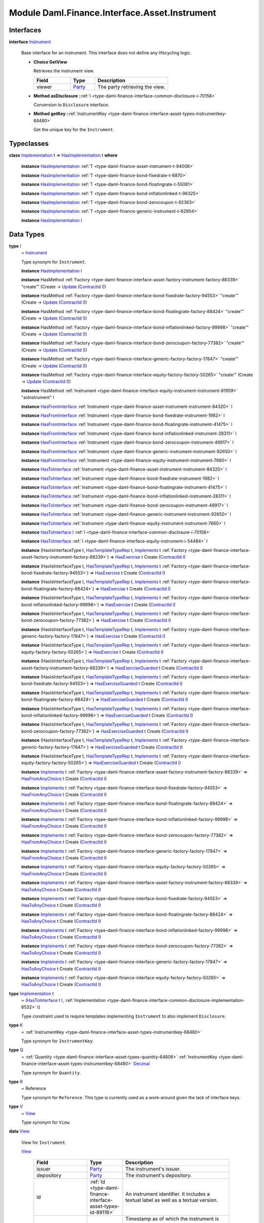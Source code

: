 .. Copyright (c) 2022 Digital Asset (Switzerland) GmbH and/or its affiliates. All rights reserved.
.. SPDX-License-Identifier: Apache-2.0

.. _module-daml-finance-interface-asset-instrument-27802:

Module Daml.Finance.Interface.Asset.Instrument
==============================================

Interfaces
----------

.. _type-daml-finance-interface-asset-instrument-instrument-30765:

**interface** `Instrument <type-daml-finance-interface-asset-instrument-instrument-30765_>`_

  Base interface for an instrument\. This interface does not define any lifecycling logic\.

  + **Choice GetView**

    Retrieves the instrument view\.

    .. list-table::
       :widths: 15 10 30
       :header-rows: 1

       * - Field
         - Type
         - Description
       * - viewer
         - `Party <https://docs.daml.com/daml/stdlib/Prelude.html#type-da-internal-lf-party-57932>`_
         - The party retrieving the view\.

  + **Method asDisclosure \:**\ :ref:`I <type-daml-finance-interface-common-disclosure-i-70158>`

    Conversion to ``Disclosure`` interface\.

  + **Method getKey \:**\ :ref:`InstrumentKey <type-daml-finance-interface-asset-types-instrumentkey-68480>`

    Get the unique key for the ``Instrument``\.

Typeclasses
-----------

.. _class-daml-finance-interface-asset-instrument-hasimplementation-51108:

**class** `Implementation <type-daml-finance-interface-asset-instrument-implementation-94080_>`_ t \=\> `HasImplementation <class-daml-finance-interface-asset-instrument-hasimplementation-51108_>`_ t **where**

  **instance** `HasImplementation <class-daml-finance-interface-asset-instrument-hasimplementation-51108_>`_ :ref:`T <type-daml-finance-asset-instrument-t-94008>`

  **instance** `HasImplementation <class-daml-finance-interface-asset-instrument-hasimplementation-51108_>`_ :ref:`T <type-daml-finance-bond-fixedrate-t-6870>`

  **instance** `HasImplementation <class-daml-finance-interface-asset-instrument-hasimplementation-51108_>`_ :ref:`T <type-daml-finance-bond-floatingrate-t-55081>`

  **instance** `HasImplementation <class-daml-finance-interface-asset-instrument-hasimplementation-51108_>`_ :ref:`T <type-daml-finance-bond-inflationlinked-t-96325>`

  **instance** `HasImplementation <class-daml-finance-interface-asset-instrument-hasimplementation-51108_>`_ :ref:`T <type-daml-finance-bond-zerocoupon-t-92363>`

  **instance** `HasImplementation <class-daml-finance-interface-asset-instrument-hasimplementation-51108_>`_ :ref:`T <type-daml-finance-generic-instrument-t-62954>`

  **instance** `HasImplementation <class-daml-finance-interface-asset-instrument-hasimplementation-51108_>`_ `I <type-daml-finance-interface-asset-instrument-i-66474_>`_

Data Types
----------

.. _type-daml-finance-interface-asset-instrument-i-66474:

**type** `I <type-daml-finance-interface-asset-instrument-i-66474_>`_
  \= `Instrument <type-daml-finance-interface-asset-instrument-instrument-30765_>`_

  Type synonym for ``Instrument``\.

  **instance** `HasImplementation <class-daml-finance-interface-asset-instrument-hasimplementation-51108_>`_ `I <type-daml-finance-interface-asset-instrument-i-66474_>`_

  **instance** HasMethod :ref:`Factory <type-daml-finance-interface-asset-factory-instrument-factory-88339>` \"create'\" (Create \-\> `Update <https://docs.daml.com/daml/stdlib/Prelude.html#type-da-internal-lf-update-68072>`_ (`ContractId <https://docs.daml.com/daml/stdlib/Prelude.html#type-da-internal-lf-contractid-95282>`_ `I <type-daml-finance-interface-asset-instrument-i-66474_>`_))

  **instance** HasMethod :ref:`Factory <type-daml-finance-interface-bond-fixedrate-factory-94553>` \"create'\" (Create \-\> `Update <https://docs.daml.com/daml/stdlib/Prelude.html#type-da-internal-lf-update-68072>`_ (`ContractId <https://docs.daml.com/daml/stdlib/Prelude.html#type-da-internal-lf-contractid-95282>`_ `I <type-daml-finance-interface-asset-instrument-i-66474_>`_))

  **instance** HasMethod :ref:`Factory <type-daml-finance-interface-bond-floatingrate-factory-88424>` \"create'\" (Create \-\> `Update <https://docs.daml.com/daml/stdlib/Prelude.html#type-da-internal-lf-update-68072>`_ (`ContractId <https://docs.daml.com/daml/stdlib/Prelude.html#type-da-internal-lf-contractid-95282>`_ `I <type-daml-finance-interface-asset-instrument-i-66474_>`_))

  **instance** HasMethod :ref:`Factory <type-daml-finance-interface-bond-inflationlinked-factory-99998>` \"create'\" (Create \-\> `Update <https://docs.daml.com/daml/stdlib/Prelude.html#type-da-internal-lf-update-68072>`_ (`ContractId <https://docs.daml.com/daml/stdlib/Prelude.html#type-da-internal-lf-contractid-95282>`_ `I <type-daml-finance-interface-asset-instrument-i-66474_>`_))

  **instance** HasMethod :ref:`Factory <type-daml-finance-interface-bond-zerocoupon-factory-77382>` \"create'\" (Create \-\> `Update <https://docs.daml.com/daml/stdlib/Prelude.html#type-da-internal-lf-update-68072>`_ (`ContractId <https://docs.daml.com/daml/stdlib/Prelude.html#type-da-internal-lf-contractid-95282>`_ `I <type-daml-finance-interface-asset-instrument-i-66474_>`_))

  **instance** HasMethod :ref:`Factory <type-daml-finance-interface-generic-factory-factory-17847>` \"create'\" (Create \-\> `Update <https://docs.daml.com/daml/stdlib/Prelude.html#type-da-internal-lf-update-68072>`_ (`ContractId <https://docs.daml.com/daml/stdlib/Prelude.html#type-da-internal-lf-contractid-95282>`_ `I <type-daml-finance-interface-asset-instrument-i-66474_>`_))

  **instance** HasMethod :ref:`Factory <type-daml-finance-interface-equity-factory-factory-50265>` \"create'\" (Create \-\> `Update <https://docs.daml.com/daml/stdlib/Prelude.html#type-da-internal-lf-update-68072>`_ (`ContractId <https://docs.daml.com/daml/stdlib/Prelude.html#type-da-internal-lf-contractid-95282>`_ `I <type-daml-finance-interface-asset-instrument-i-66474_>`_))

  **instance** HasMethod :ref:`Instrument <type-daml-finance-interface-equity-instrument-instrument-81959>` \"asInstrument\" `I <type-daml-finance-interface-asset-instrument-i-66474_>`_

  **instance** `HasFromInterface <https://docs.daml.com/daml/stdlib/Prelude.html#class-da-internal-interface-hasfrominterface-43863>`_ :ref:`Instrument <type-daml-finance-asset-instrument-instrument-84320>` `I <type-daml-finance-interface-asset-instrument-i-66474_>`_

  **instance** `HasFromInterface <https://docs.daml.com/daml/stdlib/Prelude.html#class-da-internal-interface-hasfrominterface-43863>`_ :ref:`Instrument <type-daml-finance-bond-fixedrate-instrument-1982>` `I <type-daml-finance-interface-asset-instrument-i-66474_>`_

  **instance** `HasFromInterface <https://docs.daml.com/daml/stdlib/Prelude.html#class-da-internal-interface-hasfrominterface-43863>`_ :ref:`Instrument <type-daml-finance-bond-floatingrate-instrument-41475>` `I <type-daml-finance-interface-asset-instrument-i-66474_>`_

  **instance** `HasFromInterface <https://docs.daml.com/daml/stdlib/Prelude.html#class-da-internal-interface-hasfrominterface-43863>`_ :ref:`Instrument <type-daml-finance-bond-inflationlinked-instrument-28311>` `I <type-daml-finance-interface-asset-instrument-i-66474_>`_

  **instance** `HasFromInterface <https://docs.daml.com/daml/stdlib/Prelude.html#class-da-internal-interface-hasfrominterface-43863>`_ :ref:`Instrument <type-daml-finance-bond-zerocoupon-instrument-49917>` `I <type-daml-finance-interface-asset-instrument-i-66474_>`_

  **instance** `HasFromInterface <https://docs.daml.com/daml/stdlib/Prelude.html#class-da-internal-interface-hasfrominterface-43863>`_ :ref:`Instrument <type-daml-finance-generic-instrument-instrument-92650>` `I <type-daml-finance-interface-asset-instrument-i-66474_>`_

  **instance** `HasFromInterface <https://docs.daml.com/daml/stdlib/Prelude.html#class-da-internal-interface-hasfrominterface-43863>`_ :ref:`Instrument <type-daml-finance-equity-instrument-instrument-7660>` `I <type-daml-finance-interface-asset-instrument-i-66474_>`_

  **instance** `HasToInterface <https://docs.daml.com/daml/stdlib/Prelude.html#class-da-internal-interface-hastointerface-68104>`_ :ref:`Instrument <type-daml-finance-asset-instrument-instrument-84320>` `I <type-daml-finance-interface-asset-instrument-i-66474_>`_

  **instance** `HasToInterface <https://docs.daml.com/daml/stdlib/Prelude.html#class-da-internal-interface-hastointerface-68104>`_ :ref:`Instrument <type-daml-finance-bond-fixedrate-instrument-1982>` `I <type-daml-finance-interface-asset-instrument-i-66474_>`_

  **instance** `HasToInterface <https://docs.daml.com/daml/stdlib/Prelude.html#class-da-internal-interface-hastointerface-68104>`_ :ref:`Instrument <type-daml-finance-bond-floatingrate-instrument-41475>` `I <type-daml-finance-interface-asset-instrument-i-66474_>`_

  **instance** `HasToInterface <https://docs.daml.com/daml/stdlib/Prelude.html#class-da-internal-interface-hastointerface-68104>`_ :ref:`Instrument <type-daml-finance-bond-inflationlinked-instrument-28311>` `I <type-daml-finance-interface-asset-instrument-i-66474_>`_

  **instance** `HasToInterface <https://docs.daml.com/daml/stdlib/Prelude.html#class-da-internal-interface-hastointerface-68104>`_ :ref:`Instrument <type-daml-finance-bond-zerocoupon-instrument-49917>` `I <type-daml-finance-interface-asset-instrument-i-66474_>`_

  **instance** `HasToInterface <https://docs.daml.com/daml/stdlib/Prelude.html#class-da-internal-interface-hastointerface-68104>`_ :ref:`Instrument <type-daml-finance-generic-instrument-instrument-92650>` `I <type-daml-finance-interface-asset-instrument-i-66474_>`_

  **instance** `HasToInterface <https://docs.daml.com/daml/stdlib/Prelude.html#class-da-internal-interface-hastointerface-68104>`_ :ref:`Instrument <type-daml-finance-equity-instrument-instrument-7660>` `I <type-daml-finance-interface-asset-instrument-i-66474_>`_

  **instance** `HasToInterface <https://docs.daml.com/daml/stdlib/Prelude.html#class-da-internal-interface-hastointerface-68104>`_ `I <type-daml-finance-interface-asset-instrument-i-66474_>`_ :ref:`I <type-daml-finance-interface-common-disclosure-i-70158>`

  **instance** `HasToInterface <https://docs.daml.com/daml/stdlib/Prelude.html#class-da-internal-interface-hastointerface-68104>`_ :ref:`I <type-daml-finance-interface-equity-instrument-i-54484>` `I <type-daml-finance-interface-asset-instrument-i-66474_>`_

  **instance** (HasIsInterfaceType t, `HasTemplateTypeRep <https://docs.daml.com/daml/stdlib/Prelude.html#class-da-internal-template-functions-hastemplatetyperep-24134>`_ t, `Implements <https://docs.daml.com/daml/stdlib/Prelude.html#type-da-internal-interface-implements-92077>`_ t :ref:`Factory <type-daml-finance-interface-asset-factory-instrument-factory-88339>`) \=\> `HasExercise <https://docs.daml.com/daml/stdlib/Prelude.html#class-da-internal-template-functions-hasexercise-70422>`_ t Create (`ContractId <https://docs.daml.com/daml/stdlib/Prelude.html#type-da-internal-lf-contractid-95282>`_ `I <type-daml-finance-interface-asset-instrument-i-66474_>`_)

  **instance** (HasIsInterfaceType t, `HasTemplateTypeRep <https://docs.daml.com/daml/stdlib/Prelude.html#class-da-internal-template-functions-hastemplatetyperep-24134>`_ t, `Implements <https://docs.daml.com/daml/stdlib/Prelude.html#type-da-internal-interface-implements-92077>`_ t :ref:`Factory <type-daml-finance-interface-bond-fixedrate-factory-94553>`) \=\> `HasExercise <https://docs.daml.com/daml/stdlib/Prelude.html#class-da-internal-template-functions-hasexercise-70422>`_ t Create (`ContractId <https://docs.daml.com/daml/stdlib/Prelude.html#type-da-internal-lf-contractid-95282>`_ `I <type-daml-finance-interface-asset-instrument-i-66474_>`_)

  **instance** (HasIsInterfaceType t, `HasTemplateTypeRep <https://docs.daml.com/daml/stdlib/Prelude.html#class-da-internal-template-functions-hastemplatetyperep-24134>`_ t, `Implements <https://docs.daml.com/daml/stdlib/Prelude.html#type-da-internal-interface-implements-92077>`_ t :ref:`Factory <type-daml-finance-interface-bond-floatingrate-factory-88424>`) \=\> `HasExercise <https://docs.daml.com/daml/stdlib/Prelude.html#class-da-internal-template-functions-hasexercise-70422>`_ t Create (`ContractId <https://docs.daml.com/daml/stdlib/Prelude.html#type-da-internal-lf-contractid-95282>`_ `I <type-daml-finance-interface-asset-instrument-i-66474_>`_)

  **instance** (HasIsInterfaceType t, `HasTemplateTypeRep <https://docs.daml.com/daml/stdlib/Prelude.html#class-da-internal-template-functions-hastemplatetyperep-24134>`_ t, `Implements <https://docs.daml.com/daml/stdlib/Prelude.html#type-da-internal-interface-implements-92077>`_ t :ref:`Factory <type-daml-finance-interface-bond-inflationlinked-factory-99998>`) \=\> `HasExercise <https://docs.daml.com/daml/stdlib/Prelude.html#class-da-internal-template-functions-hasexercise-70422>`_ t Create (`ContractId <https://docs.daml.com/daml/stdlib/Prelude.html#type-da-internal-lf-contractid-95282>`_ `I <type-daml-finance-interface-asset-instrument-i-66474_>`_)

  **instance** (HasIsInterfaceType t, `HasTemplateTypeRep <https://docs.daml.com/daml/stdlib/Prelude.html#class-da-internal-template-functions-hastemplatetyperep-24134>`_ t, `Implements <https://docs.daml.com/daml/stdlib/Prelude.html#type-da-internal-interface-implements-92077>`_ t :ref:`Factory <type-daml-finance-interface-bond-zerocoupon-factory-77382>`) \=\> `HasExercise <https://docs.daml.com/daml/stdlib/Prelude.html#class-da-internal-template-functions-hasexercise-70422>`_ t Create (`ContractId <https://docs.daml.com/daml/stdlib/Prelude.html#type-da-internal-lf-contractid-95282>`_ `I <type-daml-finance-interface-asset-instrument-i-66474_>`_)

  **instance** (HasIsInterfaceType t, `HasTemplateTypeRep <https://docs.daml.com/daml/stdlib/Prelude.html#class-da-internal-template-functions-hastemplatetyperep-24134>`_ t, `Implements <https://docs.daml.com/daml/stdlib/Prelude.html#type-da-internal-interface-implements-92077>`_ t :ref:`Factory <type-daml-finance-interface-generic-factory-factory-17847>`) \=\> `HasExercise <https://docs.daml.com/daml/stdlib/Prelude.html#class-da-internal-template-functions-hasexercise-70422>`_ t Create (`ContractId <https://docs.daml.com/daml/stdlib/Prelude.html#type-da-internal-lf-contractid-95282>`_ `I <type-daml-finance-interface-asset-instrument-i-66474_>`_)

  **instance** (HasIsInterfaceType t, `HasTemplateTypeRep <https://docs.daml.com/daml/stdlib/Prelude.html#class-da-internal-template-functions-hastemplatetyperep-24134>`_ t, `Implements <https://docs.daml.com/daml/stdlib/Prelude.html#type-da-internal-interface-implements-92077>`_ t :ref:`Factory <type-daml-finance-interface-equity-factory-factory-50265>`) \=\> `HasExercise <https://docs.daml.com/daml/stdlib/Prelude.html#class-da-internal-template-functions-hasexercise-70422>`_ t Create (`ContractId <https://docs.daml.com/daml/stdlib/Prelude.html#type-da-internal-lf-contractid-95282>`_ `I <type-daml-finance-interface-asset-instrument-i-66474_>`_)

  **instance** (HasIsInterfaceType t, `HasTemplateTypeRep <https://docs.daml.com/daml/stdlib/Prelude.html#class-da-internal-template-functions-hastemplatetyperep-24134>`_ t, `Implements <https://docs.daml.com/daml/stdlib/Prelude.html#type-da-internal-interface-implements-92077>`_ t :ref:`Factory <type-daml-finance-interface-asset-factory-instrument-factory-88339>`) \=\> `HasExerciseGuarded <https://docs.daml.com/daml/stdlib/Prelude.html#class-da-internal-template-functions-hasexerciseguarded-97843>`_ t Create (`ContractId <https://docs.daml.com/daml/stdlib/Prelude.html#type-da-internal-lf-contractid-95282>`_ `I <type-daml-finance-interface-asset-instrument-i-66474_>`_)

  **instance** (HasIsInterfaceType t, `HasTemplateTypeRep <https://docs.daml.com/daml/stdlib/Prelude.html#class-da-internal-template-functions-hastemplatetyperep-24134>`_ t, `Implements <https://docs.daml.com/daml/stdlib/Prelude.html#type-da-internal-interface-implements-92077>`_ t :ref:`Factory <type-daml-finance-interface-bond-fixedrate-factory-94553>`) \=\> `HasExerciseGuarded <https://docs.daml.com/daml/stdlib/Prelude.html#class-da-internal-template-functions-hasexerciseguarded-97843>`_ t Create (`ContractId <https://docs.daml.com/daml/stdlib/Prelude.html#type-da-internal-lf-contractid-95282>`_ `I <type-daml-finance-interface-asset-instrument-i-66474_>`_)

  **instance** (HasIsInterfaceType t, `HasTemplateTypeRep <https://docs.daml.com/daml/stdlib/Prelude.html#class-da-internal-template-functions-hastemplatetyperep-24134>`_ t, `Implements <https://docs.daml.com/daml/stdlib/Prelude.html#type-da-internal-interface-implements-92077>`_ t :ref:`Factory <type-daml-finance-interface-bond-floatingrate-factory-88424>`) \=\> `HasExerciseGuarded <https://docs.daml.com/daml/stdlib/Prelude.html#class-da-internal-template-functions-hasexerciseguarded-97843>`_ t Create (`ContractId <https://docs.daml.com/daml/stdlib/Prelude.html#type-da-internal-lf-contractid-95282>`_ `I <type-daml-finance-interface-asset-instrument-i-66474_>`_)

  **instance** (HasIsInterfaceType t, `HasTemplateTypeRep <https://docs.daml.com/daml/stdlib/Prelude.html#class-da-internal-template-functions-hastemplatetyperep-24134>`_ t, `Implements <https://docs.daml.com/daml/stdlib/Prelude.html#type-da-internal-interface-implements-92077>`_ t :ref:`Factory <type-daml-finance-interface-bond-inflationlinked-factory-99998>`) \=\> `HasExerciseGuarded <https://docs.daml.com/daml/stdlib/Prelude.html#class-da-internal-template-functions-hasexerciseguarded-97843>`_ t Create (`ContractId <https://docs.daml.com/daml/stdlib/Prelude.html#type-da-internal-lf-contractid-95282>`_ `I <type-daml-finance-interface-asset-instrument-i-66474_>`_)

  **instance** (HasIsInterfaceType t, `HasTemplateTypeRep <https://docs.daml.com/daml/stdlib/Prelude.html#class-da-internal-template-functions-hastemplatetyperep-24134>`_ t, `Implements <https://docs.daml.com/daml/stdlib/Prelude.html#type-da-internal-interface-implements-92077>`_ t :ref:`Factory <type-daml-finance-interface-bond-zerocoupon-factory-77382>`) \=\> `HasExerciseGuarded <https://docs.daml.com/daml/stdlib/Prelude.html#class-da-internal-template-functions-hasexerciseguarded-97843>`_ t Create (`ContractId <https://docs.daml.com/daml/stdlib/Prelude.html#type-da-internal-lf-contractid-95282>`_ `I <type-daml-finance-interface-asset-instrument-i-66474_>`_)

  **instance** (HasIsInterfaceType t, `HasTemplateTypeRep <https://docs.daml.com/daml/stdlib/Prelude.html#class-da-internal-template-functions-hastemplatetyperep-24134>`_ t, `Implements <https://docs.daml.com/daml/stdlib/Prelude.html#type-da-internal-interface-implements-92077>`_ t :ref:`Factory <type-daml-finance-interface-generic-factory-factory-17847>`) \=\> `HasExerciseGuarded <https://docs.daml.com/daml/stdlib/Prelude.html#class-da-internal-template-functions-hasexerciseguarded-97843>`_ t Create (`ContractId <https://docs.daml.com/daml/stdlib/Prelude.html#type-da-internal-lf-contractid-95282>`_ `I <type-daml-finance-interface-asset-instrument-i-66474_>`_)

  **instance** (HasIsInterfaceType t, `HasTemplateTypeRep <https://docs.daml.com/daml/stdlib/Prelude.html#class-da-internal-template-functions-hastemplatetyperep-24134>`_ t, `Implements <https://docs.daml.com/daml/stdlib/Prelude.html#type-da-internal-interface-implements-92077>`_ t :ref:`Factory <type-daml-finance-interface-equity-factory-factory-50265>`) \=\> `HasExerciseGuarded <https://docs.daml.com/daml/stdlib/Prelude.html#class-da-internal-template-functions-hasexerciseguarded-97843>`_ t Create (`ContractId <https://docs.daml.com/daml/stdlib/Prelude.html#type-da-internal-lf-contractid-95282>`_ `I <type-daml-finance-interface-asset-instrument-i-66474_>`_)

  **instance** `Implements <https://docs.daml.com/daml/stdlib/Prelude.html#type-da-internal-interface-implements-92077>`_ t :ref:`Factory <type-daml-finance-interface-asset-factory-instrument-factory-88339>` \=\> `HasFromAnyChoice <https://docs.daml.com/daml/stdlib/Prelude.html#class-da-internal-template-functions-hasfromanychoice-81184>`_ t Create (`ContractId <https://docs.daml.com/daml/stdlib/Prelude.html#type-da-internal-lf-contractid-95282>`_ `I <type-daml-finance-interface-asset-instrument-i-66474_>`_)

  **instance** `Implements <https://docs.daml.com/daml/stdlib/Prelude.html#type-da-internal-interface-implements-92077>`_ t :ref:`Factory <type-daml-finance-interface-bond-fixedrate-factory-94553>` \=\> `HasFromAnyChoice <https://docs.daml.com/daml/stdlib/Prelude.html#class-da-internal-template-functions-hasfromanychoice-81184>`_ t Create (`ContractId <https://docs.daml.com/daml/stdlib/Prelude.html#type-da-internal-lf-contractid-95282>`_ `I <type-daml-finance-interface-asset-instrument-i-66474_>`_)

  **instance** `Implements <https://docs.daml.com/daml/stdlib/Prelude.html#type-da-internal-interface-implements-92077>`_ t :ref:`Factory <type-daml-finance-interface-bond-floatingrate-factory-88424>` \=\> `HasFromAnyChoice <https://docs.daml.com/daml/stdlib/Prelude.html#class-da-internal-template-functions-hasfromanychoice-81184>`_ t Create (`ContractId <https://docs.daml.com/daml/stdlib/Prelude.html#type-da-internal-lf-contractid-95282>`_ `I <type-daml-finance-interface-asset-instrument-i-66474_>`_)

  **instance** `Implements <https://docs.daml.com/daml/stdlib/Prelude.html#type-da-internal-interface-implements-92077>`_ t :ref:`Factory <type-daml-finance-interface-bond-inflationlinked-factory-99998>` \=\> `HasFromAnyChoice <https://docs.daml.com/daml/stdlib/Prelude.html#class-da-internal-template-functions-hasfromanychoice-81184>`_ t Create (`ContractId <https://docs.daml.com/daml/stdlib/Prelude.html#type-da-internal-lf-contractid-95282>`_ `I <type-daml-finance-interface-asset-instrument-i-66474_>`_)

  **instance** `Implements <https://docs.daml.com/daml/stdlib/Prelude.html#type-da-internal-interface-implements-92077>`_ t :ref:`Factory <type-daml-finance-interface-bond-zerocoupon-factory-77382>` \=\> `HasFromAnyChoice <https://docs.daml.com/daml/stdlib/Prelude.html#class-da-internal-template-functions-hasfromanychoice-81184>`_ t Create (`ContractId <https://docs.daml.com/daml/stdlib/Prelude.html#type-da-internal-lf-contractid-95282>`_ `I <type-daml-finance-interface-asset-instrument-i-66474_>`_)

  **instance** `Implements <https://docs.daml.com/daml/stdlib/Prelude.html#type-da-internal-interface-implements-92077>`_ t :ref:`Factory <type-daml-finance-interface-generic-factory-factory-17847>` \=\> `HasFromAnyChoice <https://docs.daml.com/daml/stdlib/Prelude.html#class-da-internal-template-functions-hasfromanychoice-81184>`_ t Create (`ContractId <https://docs.daml.com/daml/stdlib/Prelude.html#type-da-internal-lf-contractid-95282>`_ `I <type-daml-finance-interface-asset-instrument-i-66474_>`_)

  **instance** `Implements <https://docs.daml.com/daml/stdlib/Prelude.html#type-da-internal-interface-implements-92077>`_ t :ref:`Factory <type-daml-finance-interface-equity-factory-factory-50265>` \=\> `HasFromAnyChoice <https://docs.daml.com/daml/stdlib/Prelude.html#class-da-internal-template-functions-hasfromanychoice-81184>`_ t Create (`ContractId <https://docs.daml.com/daml/stdlib/Prelude.html#type-da-internal-lf-contractid-95282>`_ `I <type-daml-finance-interface-asset-instrument-i-66474_>`_)

  **instance** `Implements <https://docs.daml.com/daml/stdlib/Prelude.html#type-da-internal-interface-implements-92077>`_ t :ref:`Factory <type-daml-finance-interface-asset-factory-instrument-factory-88339>` \=\> `HasToAnyChoice <https://docs.daml.com/daml/stdlib/Prelude.html#class-da-internal-template-functions-hastoanychoice-82571>`_ t Create (`ContractId <https://docs.daml.com/daml/stdlib/Prelude.html#type-da-internal-lf-contractid-95282>`_ `I <type-daml-finance-interface-asset-instrument-i-66474_>`_)

  **instance** `Implements <https://docs.daml.com/daml/stdlib/Prelude.html#type-da-internal-interface-implements-92077>`_ t :ref:`Factory <type-daml-finance-interface-bond-fixedrate-factory-94553>` \=\> `HasToAnyChoice <https://docs.daml.com/daml/stdlib/Prelude.html#class-da-internal-template-functions-hastoanychoice-82571>`_ t Create (`ContractId <https://docs.daml.com/daml/stdlib/Prelude.html#type-da-internal-lf-contractid-95282>`_ `I <type-daml-finance-interface-asset-instrument-i-66474_>`_)

  **instance** `Implements <https://docs.daml.com/daml/stdlib/Prelude.html#type-da-internal-interface-implements-92077>`_ t :ref:`Factory <type-daml-finance-interface-bond-floatingrate-factory-88424>` \=\> `HasToAnyChoice <https://docs.daml.com/daml/stdlib/Prelude.html#class-da-internal-template-functions-hastoanychoice-82571>`_ t Create (`ContractId <https://docs.daml.com/daml/stdlib/Prelude.html#type-da-internal-lf-contractid-95282>`_ `I <type-daml-finance-interface-asset-instrument-i-66474_>`_)

  **instance** `Implements <https://docs.daml.com/daml/stdlib/Prelude.html#type-da-internal-interface-implements-92077>`_ t :ref:`Factory <type-daml-finance-interface-bond-inflationlinked-factory-99998>` \=\> `HasToAnyChoice <https://docs.daml.com/daml/stdlib/Prelude.html#class-da-internal-template-functions-hastoanychoice-82571>`_ t Create (`ContractId <https://docs.daml.com/daml/stdlib/Prelude.html#type-da-internal-lf-contractid-95282>`_ `I <type-daml-finance-interface-asset-instrument-i-66474_>`_)

  **instance** `Implements <https://docs.daml.com/daml/stdlib/Prelude.html#type-da-internal-interface-implements-92077>`_ t :ref:`Factory <type-daml-finance-interface-bond-zerocoupon-factory-77382>` \=\> `HasToAnyChoice <https://docs.daml.com/daml/stdlib/Prelude.html#class-da-internal-template-functions-hastoanychoice-82571>`_ t Create (`ContractId <https://docs.daml.com/daml/stdlib/Prelude.html#type-da-internal-lf-contractid-95282>`_ `I <type-daml-finance-interface-asset-instrument-i-66474_>`_)

  **instance** `Implements <https://docs.daml.com/daml/stdlib/Prelude.html#type-da-internal-interface-implements-92077>`_ t :ref:`Factory <type-daml-finance-interface-generic-factory-factory-17847>` \=\> `HasToAnyChoice <https://docs.daml.com/daml/stdlib/Prelude.html#class-da-internal-template-functions-hastoanychoice-82571>`_ t Create (`ContractId <https://docs.daml.com/daml/stdlib/Prelude.html#type-da-internal-lf-contractid-95282>`_ `I <type-daml-finance-interface-asset-instrument-i-66474_>`_)

  **instance** `Implements <https://docs.daml.com/daml/stdlib/Prelude.html#type-da-internal-interface-implements-92077>`_ t :ref:`Factory <type-daml-finance-interface-equity-factory-factory-50265>` \=\> `HasToAnyChoice <https://docs.daml.com/daml/stdlib/Prelude.html#class-da-internal-template-functions-hastoanychoice-82571>`_ t Create (`ContractId <https://docs.daml.com/daml/stdlib/Prelude.html#type-da-internal-lf-contractid-95282>`_ `I <type-daml-finance-interface-asset-instrument-i-66474_>`_)

.. _type-daml-finance-interface-asset-instrument-implementation-94080:

**type** `Implementation <type-daml-finance-interface-asset-instrument-implementation-94080_>`_ t
  \= (`HasToInterface <https://docs.daml.com/daml/stdlib/Prelude.html#class-da-internal-interface-hastointerface-68104>`_ t `I <type-daml-finance-interface-asset-instrument-i-66474_>`_, :ref:`Implementation <type-daml-finance-interface-common-disclosure-implementation-6532>` t)

  Type constraint used to require templates implementing ``Instrument`` to also
  implement ``Disclosure``\.

.. _type-daml-finance-interface-asset-instrument-k-75164:

**type** `K <type-daml-finance-interface-asset-instrument-k-75164_>`_
  \= :ref:`InstrumentKey <type-daml-finance-interface-asset-types-instrumentkey-68480>`

  Type synonym for ``InstrumentKey``\.

.. _type-daml-finance-interface-asset-instrument-q-31714:

**type** `Q <type-daml-finance-interface-asset-instrument-q-31714_>`_
  \= :ref:`Quantity <type-daml-finance-interface-asset-types-quantity-64806>` :ref:`InstrumentKey <type-daml-finance-interface-asset-types-instrumentkey-68480>` `Decimal <https://docs.daml.com/daml/stdlib/Prelude.html#type-ghc-types-decimal-18135>`_

  Type synonym for ``Quantity``\.

.. _type-daml-finance-interface-asset-instrument-r-42481:

**type** `R <type-daml-finance-interface-asset-instrument-r-42481_>`_
  \= Reference

  Type synonym for ``Reference``\. This type is currently used as a work\-around given the lack of interface keys\.

.. _type-daml-finance-interface-asset-instrument-v-25101:

**type** `V <type-daml-finance-interface-asset-instrument-v-25101_>`_
  \= `View <type-daml-finance-interface-asset-instrument-view-18387_>`_

  Type synonym for ``View``\.

.. _type-daml-finance-interface-asset-instrument-view-18387:

**data** `View <type-daml-finance-interface-asset-instrument-view-18387_>`_

  View for ``Instrument``\.

  .. _constr-daml-finance-interface-asset-instrument-view-17750:

  `View <constr-daml-finance-interface-asset-instrument-view-17750_>`_

    .. list-table::
       :widths: 15 10 30
       :header-rows: 1

       * - Field
         - Type
         - Description
       * - issuer
         - `Party <https://docs.daml.com/daml/stdlib/Prelude.html#type-da-internal-lf-party-57932>`_
         - The instrument's issuer\.
       * - depository
         - `Party <https://docs.daml.com/daml/stdlib/Prelude.html#type-da-internal-lf-party-57932>`_
         - The instrument's depository\.
       * - id
         - :ref:`Id <type-daml-finance-interface-asset-types-id-89116>`
         - An instrument identifier\. It includes a textual label as well as a textual version\.
       * - validAsOf
         - `Time <https://docs.daml.com/daml/stdlib/Prelude.html#type-da-internal-lf-time-63886>`_
         - Timestamp as of which the instrument is valid\. This usually coincides with the timestamp of the event that creates the instrument\. It usually does not coincide with ledger time\.

  **instance** `Eq <https://docs.daml.com/daml/stdlib/Prelude.html#class-ghc-classes-eq-22713>`_ `View <type-daml-finance-interface-asset-instrument-view-18387_>`_

  **instance** `Ord <https://docs.daml.com/daml/stdlib/Prelude.html#class-ghc-classes-ord-6395>`_ `View <type-daml-finance-interface-asset-instrument-view-18387_>`_

  **instance** `Show <https://docs.daml.com/daml/stdlib/Prelude.html#class-ghc-show-show-65360>`_ `View <type-daml-finance-interface-asset-instrument-view-18387_>`_

  **instance** HasInterfaceView `Instrument <type-daml-finance-interface-asset-instrument-instrument-30765_>`_ `View <type-daml-finance-interface-asset-instrument-view-18387_>`_

  **instance** (HasIsInterfaceType t, `HasTemplateTypeRep <https://docs.daml.com/daml/stdlib/Prelude.html#class-da-internal-template-functions-hastemplatetyperep-24134>`_ t, `Implements <https://docs.daml.com/daml/stdlib/Prelude.html#type-da-internal-interface-implements-92077>`_ t `Instrument <type-daml-finance-interface-asset-instrument-instrument-30765_>`_) \=\> `HasExercise <https://docs.daml.com/daml/stdlib/Prelude.html#class-da-internal-template-functions-hasexercise-70422>`_ t GetView `View <type-daml-finance-interface-asset-instrument-view-18387_>`_

  **instance** (HasIsInterfaceType t, `HasTemplateTypeRep <https://docs.daml.com/daml/stdlib/Prelude.html#class-da-internal-template-functions-hastemplatetyperep-24134>`_ t, `Implements <https://docs.daml.com/daml/stdlib/Prelude.html#type-da-internal-interface-implements-92077>`_ t `Instrument <type-daml-finance-interface-asset-instrument-instrument-30765_>`_) \=\> `HasExerciseGuarded <https://docs.daml.com/daml/stdlib/Prelude.html#class-da-internal-template-functions-hasexerciseguarded-97843>`_ t GetView `View <type-daml-finance-interface-asset-instrument-view-18387_>`_

  **instance** `Implements <https://docs.daml.com/daml/stdlib/Prelude.html#type-da-internal-interface-implements-92077>`_ t `Instrument <type-daml-finance-interface-asset-instrument-instrument-30765_>`_ \=\> `HasFromAnyChoice <https://docs.daml.com/daml/stdlib/Prelude.html#class-da-internal-template-functions-hasfromanychoice-81184>`_ t GetView `View <type-daml-finance-interface-asset-instrument-view-18387_>`_

  **instance** `Implements <https://docs.daml.com/daml/stdlib/Prelude.html#type-da-internal-interface-implements-92077>`_ t `Instrument <type-daml-finance-interface-asset-instrument-instrument-30765_>`_ \=\> `HasToAnyChoice <https://docs.daml.com/daml/stdlib/Prelude.html#class-da-internal-template-functions-hastoanychoice-82571>`_ t GetView `View <type-daml-finance-interface-asset-instrument-view-18387_>`_

Functions
---------

.. _function-daml-finance-interface-asset-instrument-exerciseinterfacebykey-31595:

`exerciseInterfaceByKey <function-daml-finance-interface-asset-instrument-exerciseinterfacebykey-31595_>`_
  \: `HasExercise <https://docs.daml.com/daml/stdlib/Prelude.html#class-da-internal-template-functions-hasexercise-70422>`_ t2 d r \=\> `K <type-daml-finance-interface-asset-instrument-k-75164_>`_ \-\> `Party <https://docs.daml.com/daml/stdlib/Prelude.html#type-da-internal-lf-party-57932>`_ \-\> d \-\> `Update <https://docs.daml.com/daml/stdlib/Prelude.html#type-da-internal-lf-update-68072>`_ r

  Exercise interface by key\.
  This method can be used to exercise a choice on an ``Instrument`` given its ``InstrumentKey``\.
  Requires as input the ``InstrumentKey``, the actor fetching the instrument and the choice arguments\. For example\:

.. _function-daml-finance-interface-asset-instrument-asdisclosure-98127:

`asDisclosure <function-daml-finance-interface-asset-instrument-asdisclosure-98127_>`_
  \: `Implements <https://docs.daml.com/daml/stdlib/Prelude.html#type-da-internal-interface-implements-92077>`_ t `Instrument <type-daml-finance-interface-asset-instrument-instrument-30765_>`_ \=\> t \-\> :ref:`I <type-daml-finance-interface-common-disclosure-i-70158>`

.. _function-daml-finance-interface-asset-instrument-getkey-4735:

`getKey <function-daml-finance-interface-asset-instrument-getkey-4735_>`_
  \: `Implements <https://docs.daml.com/daml/stdlib/Prelude.html#type-da-internal-interface-implements-92077>`_ t `Instrument <type-daml-finance-interface-asset-instrument-instrument-30765_>`_ \=\> t \-\> :ref:`InstrumentKey <type-daml-finance-interface-asset-types-instrumentkey-68480>`

.. _function-daml-finance-interface-asset-instrument-tokey-1447:

`toKey <function-daml-finance-interface-asset-instrument-tokey-1447_>`_
  \: `View <type-daml-finance-interface-asset-instrument-view-18387_>`_ \-\> :ref:`InstrumentKey <type-daml-finance-interface-asset-types-instrumentkey-68480>`

  Convert the instrument's View to its key\.

.. _function-daml-finance-interface-asset-instrument-qty-13389:

`qty <function-daml-finance-interface-asset-instrument-qty-13389_>`_
  \: `Decimal <https://docs.daml.com/daml/stdlib/Prelude.html#type-ghc-types-decimal-18135>`_ \-\> :ref:`InstrumentKey <type-daml-finance-interface-asset-types-instrumentkey-68480>` \-\> :ref:`Quantity <type-daml-finance-interface-asset-types-quantity-64806>` :ref:`InstrumentKey <type-daml-finance-interface-asset-types-instrumentkey-68480>` `Decimal <https://docs.daml.com/daml/stdlib/Prelude.html#type-ghc-types-decimal-18135>`_

  Wraps an amount and an instrument key into an instrument quantity\.

.. _function-daml-finance-interface-asset-instrument-scale-34989:

`scale <function-daml-finance-interface-asset-instrument-scale-34989_>`_
  \: `Decimal <https://docs.daml.com/daml/stdlib/Prelude.html#type-ghc-types-decimal-18135>`_ \-\> :ref:`Quantity <type-daml-finance-interface-asset-types-quantity-64806>` :ref:`InstrumentKey <type-daml-finance-interface-asset-types-instrumentkey-68480>` `Decimal <https://docs.daml.com/daml/stdlib/Prelude.html#type-ghc-types-decimal-18135>`_ \-\> :ref:`Quantity <type-daml-finance-interface-asset-types-quantity-64806>` :ref:`InstrumentKey <type-daml-finance-interface-asset-types-instrumentkey-68480>` `Decimal <https://docs.daml.com/daml/stdlib/Prelude.html#type-ghc-types-decimal-18135>`_

  Scale ``Quantity`` by the provided factor\.
